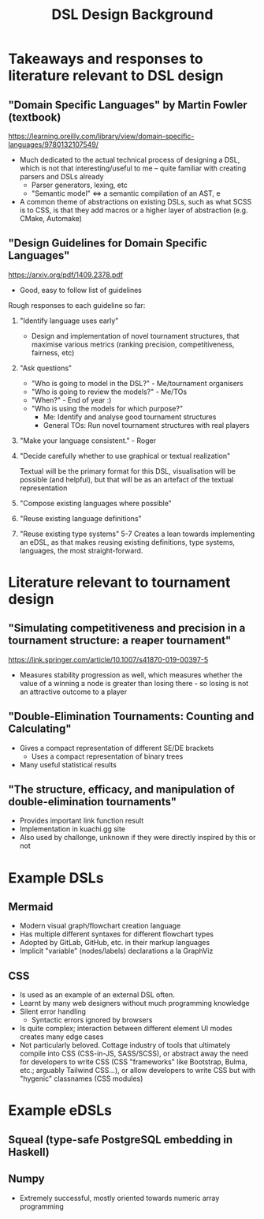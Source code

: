 #+title: DSL Design Background

* Takeaways and responses to literature relevant to DSL design
** "Domain Specific Languages" by Martin Fowler (textbook)
https://learning.oreilly.com/library/view/domain-specific-languages/9780132107549/

- Much dedicated to the actual technical process of designing a DSL, which is
  not that interesting/useful to me -- quite familiar with creating parsers and
  DSLs already
  + Parser generators, lexing, etc
  + "Semantic model" <=> a semantic compilation of an AST, e
- A common theme of abstractions on existing DSLs, such as what SCSS is to CSS,
  is that they add macros or a higher layer of abstraction (e.g. CMake,
  Automake)

** "Design Guidelines for Domain Specific Languages"
https://arxiv.org/pdf/1409.2378.pdf

- Good, easy to follow list of guidelines

Rough responses to each guideline so far:
1. "Identify language uses early"
   + Design and implementation of novel tournament structures, that maximise
     various metrics (ranking precision, competitiveness, fairness, etc)
2. "Ask questions"
   + "Who is going to model in the DSL?" - Me/tournament organisers
   + "Who is going to review the models?" - Me/TOs
   + "When?" - End of year :)
   + "Who is using the models for which purpose?"
     - Me: Identify and analyse good tournament structures
     - General TOs: Run novel tournament structures with real players
3. "Make your language consistent." - Roger
4. "Decide carefully whether to use graphical or textual realization"

   Textual will be the primary format for this DSL, visualisation will be
   possible (and helpful), but that will be as an artefact of the textual
   representation

5. "Compose existing languages where possible"
6. "Reuse existing language definitions"
7. "Reuse existing type systems"
   5-7 Creates a lean towards implementing an eDSL, as that makes reusing
   existing definitions, type systems, languages, the most straight-forward.

* Literature relevant to tournament design
** "Simulating competitiveness and precision in a tournament structure: a reaper tournament"
https://link.springer.com/article/10.1007/s41870-019-00397-5
- Measures stability progression as well, which measures whether the value of a
  winning a node is greater than losing there - so losing is not an attractive
  outcome to a player

** "Double-Elimination Tournaments: Counting and Calculating"
- Gives a compact representation of different SE/DE brackets
  + Uses a compact representation of binary trees
- Many useful statistical results

** "The structure, efficacy, and manipulation of double-elimination tournaments"
- Provides important link function result
- Implementation in kuachi.gg site
- Also used by challonge, unknown if they were directly inspired by this or not

* Example DSLs
** Mermaid
- Modern visual graph/flowchart creation language
- Has multiple different syntaxes for different flowchart types
- Adopted by GitLab, GitHub, etc. in their markup languages
- Implicit "variable" (nodes/labels) declarations a la GraphViz

** CSS
- Is used as an example of an external DSL often.
- Learnt by many web designers without much programming knowledge
- Silent error handling
  + Syntactic errors ignored by browsers
- Is quite complex; interaction between different element UI modes creates many
  edge cases
- Not particularly beloved. Cottage industry of tools that ultimately compile
  into CSS (CSS-in-JS, SASS/SCSS), or abstract away the need for developers to
  write CSS (CSS "frameworks" like Bootstrap, Bulma, etc.; arguably Tailwind
  CSS...), or allow developers to write CSS but with "hygenic" classnames (CSS
  modules)

* Example eDSLs
** Squeal (type-safe PostgreSQL embedding in Haskell)
** Numpy
- Extremely successful, mostly oriented towards numeric array programming

